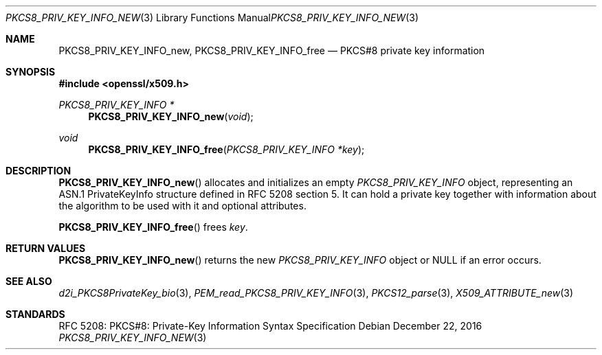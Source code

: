 .\"	$OpenBSD: PKCS8_PRIV_KEY_INFO_new.3,v 1.1 2016/12/22 12:10:06 schwarze Exp $
.\"
.\" Copyright (c) 2016 Ingo Schwarze <schwarze@openbsd.org>
.\"
.\" Permission to use, copy, modify, and distribute this software for any
.\" purpose with or without fee is hereby granted, provided that the above
.\" copyright notice and this permission notice appear in all copies.
.\"
.\" THE SOFTWARE IS PROVIDED "AS IS" AND THE AUTHOR DISCLAIMS ALL WARRANTIES
.\" WITH REGARD TO THIS SOFTWARE INCLUDING ALL IMPLIED WARRANTIES OF
.\" MERCHANTABILITY AND FITNESS. IN NO EVENT SHALL THE AUTHOR BE LIABLE FOR
.\" ANY SPECIAL, DIRECT, INDIRECT, OR CONSEQUENTIAL DAMAGES OR ANY DAMAGES
.\" WHATSOEVER RESULTING FROM LOSS OF USE, DATA OR PROFITS, WHETHER IN AN
.\" ACTION OF CONTRACT, NEGLIGENCE OR OTHER TORTIOUS ACTION, ARISING OUT OF
.\" OR IN CONNECTION WITH THE USE OR PERFORMANCE OF THIS SOFTWARE.
.\"
.Dd $Mdocdate: December 22 2016 $
.Dt PKCS8_PRIV_KEY_INFO_NEW 3
.Os
.Sh NAME
.Nm PKCS8_PRIV_KEY_INFO_new ,
.Nm PKCS8_PRIV_KEY_INFO_free
.Nd PKCS#8 private key information
.Sh SYNOPSIS
.In openssl/x509.h
.Ft PKCS8_PRIV_KEY_INFO *
.Fn PKCS8_PRIV_KEY_INFO_new void
.Ft void
.Fn PKCS8_PRIV_KEY_INFO_free "PKCS8_PRIV_KEY_INFO *key"
.Sh DESCRIPTION
.Fn PKCS8_PRIV_KEY_INFO_new
allocates and initializes an empty
.Vt PKCS8_PRIV_KEY_INFO
object, representing an ASN.1 PrivateKeyInfo structure
defined in RFC 5208 section 5.
It can hold a private key together with information about the
algorithm to be used with it and optional attributes.
.Pp
.Fn PKCS8_PRIV_KEY_INFO_free
frees
.Fa key .
.Sh RETURN VALUES
.Fn PKCS8_PRIV_KEY_INFO_new
returns the new
.Vt PKCS8_PRIV_KEY_INFO
object or
.Dv NULL
if an error occurs.
.Sh SEE ALSO
.Xr d2i_PKCS8PrivateKey_bio 3 ,
.Xr PEM_read_PKCS8_PRIV_KEY_INFO 3 ,
.Xr PKCS12_parse 3 ,
.Xr X509_ATTRIBUTE_new 3
.Sh STANDARDS
RFC 5208: PKCS#8: Private-Key Information Syntax Specification
